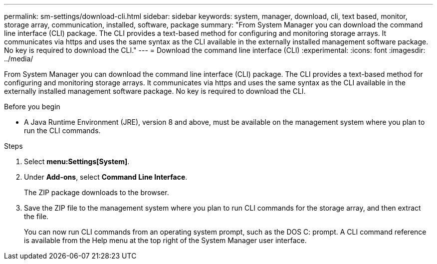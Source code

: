 ---
permalink: sm-settings/download-cli.html
sidebar: sidebar
keywords: system, manager, download, cli, text based, monitor, storage array, communication, installed, software, package
summary: "From System Manager you can download the command line interface (CLI) package. The CLI provides a text-based method for configuring and monitoring storage arrays. It communicates via https and uses the same syntax as the CLI available in the externally installed management software package. No key is required to download the CLI."
---
= Download the command line interface (CLI)
:experimental:
:icons: font
:imagesdir: ../media/

[.lead]
From System Manager you can download the command line interface (CLI) package. The CLI provides a text-based method for configuring and monitoring storage arrays. It communicates via https and uses the same syntax as the CLI available in the externally installed management software package. No key is required to download the CLI.

.Before you begin

* A Java Runtime Environment (JRE), version 8 and above, must be available on the management system where you plan to run the CLI commands.

.Steps

. Select *menu:Settings[System]*.
. Under *Add-ons*, select *Command Line Interface*.
+
The ZIP package downloads to the browser.

. Save the ZIP file to the management system where you plan to run CLI commands for the storage array, and then extract the file.
+
You can now run CLI commands from an operating system prompt, such as the DOS C: prompt. A CLI command reference is available from the Help menu at the top right of the System Manager user interface.
